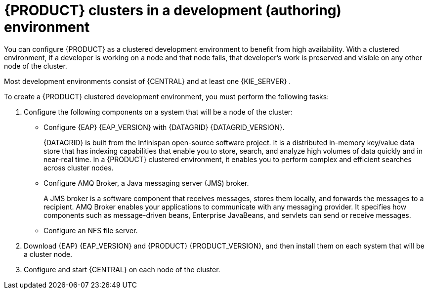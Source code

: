 [id='clustering-dev-con_{context}']
= {PRODUCT} clusters in a development (authoring) environment

ifdef::PAM[]
Developers can use {PRODUCT} to author rules and processes that assist users with decision making.

endif::[]
You can configure {PRODUCT} as a clustered development environment to benefit from high availability. With a clustered environment, if a developer is working on a node and that node fails, that developer's work is preserved and visible on any other node of the cluster.

Most development environments consist of {CENTRAL}
ifdef::PAM[]
for creating rules and processes.
endif::[]
 and at least one {KIE_SERVER}
ifdef::PAM[]
 to test those rules and processes
endif::[]
.

To create a {PRODUCT} clustered development environment, you must perform the following tasks:

. Configure the following components on a system that will be a node of the cluster:
//Is this correct? Is there a 'main' system with clustering,or a controller? What is the correct term? If so, are these the components that must be installed?
** Configure {EAP} {EAP_VERSION} with {DATAGRID} {DATAGRID_VERSION}.
+
{DATAGRID} is built from the Infinispan open-source software project. It is a distributed in-memory key/value data store that has indexing capabilities that enable you to store, search, and analyze high volumes of data quickly and in near-real time. In a {PRODUCT} clustered environment, it enables you to perform complex and efficient searches across cluster nodes.
** Configure AMQ Broker, a Java messaging server (JMS) broker.
+
A JMS broker is a software component that receives messages, stores them locally, and forwards the messages to a recipient. AMQ Broker enables your applications to communicate with any messaging provider. It specifies how components such as message-driven beans, Enterprise JavaBeans, and servlets can send or receive messages.
** Configure an NFS file server.
. Download {EAP} {EAP_VERSION} and {PRODUCT} {PRODUCT_VERSION}, and then install them on each system that will be a cluster node.
. Configure and start {CENTRAL} on each node of the cluster.
